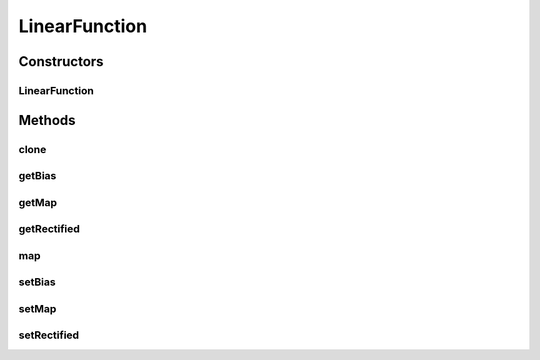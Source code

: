 .. java:import:: ca.nengo.math Function

.. java:import:: ca.nengo.util MU

LinearFunction
==============

.. java:package:: ca.nengo.math.impl
   :noindex:

.. java:type:: public class LinearFunction extends AbstractFunction

   A linear map into one dimension. Optionally, the result can be biased and/or rectified.

   :author: Bryan Tripp

Constructors
------------
LinearFunction
^^^^^^^^^^^^^^

.. java:constructor:: public LinearFunction(float[] map, float bias, boolean rectified)
   :outertype: LinearFunction

   :param map: A 1Xn matrix that defines a map from input onto one dimension (i.e. f(x) = m'x, where m is the map)
   :param bias: Bias to add to result
   :param rectified: If true, result is rectified (set to 0 if less than 0)

Methods
-------
clone
^^^^^

.. java:method:: @Override public Function clone() throws CloneNotSupportedException
   :outertype: LinearFunction

getBias
^^^^^^^

.. java:method:: public float getBias()
   :outertype: LinearFunction

   :return: Bias to add to result

getMap
^^^^^^

.. java:method:: public float[] getMap()
   :outertype: LinearFunction

   :return: map A 1Xn matrix that defines a map from input onto one dimension (i.e. f(x) = m'x, where m is the map)

getRectified
^^^^^^^^^^^^

.. java:method:: public boolean getRectified()
   :outertype: LinearFunction

   :return: If true, result is rectified (set to 0 if less than 0)

map
^^^

.. java:method:: @Override public float map(float[] from)
   :outertype: LinearFunction

setBias
^^^^^^^

.. java:method:: public void setBias(float bias)
   :outertype: LinearFunction

   :param bias: Bias to add to result

setMap
^^^^^^

.. java:method:: public void setMap(float[] map)
   :outertype: LinearFunction

   :param map: map A 1Xn matrix that defines a map from input onto one dimension (i.e. f(x) = m'x, where m is the map)

setRectified
^^^^^^^^^^^^

.. java:method:: public void setRectified(boolean rectified)
   :outertype: LinearFunction

   :param rectified: If true, result is rectified (set to 0 if less than 0)

